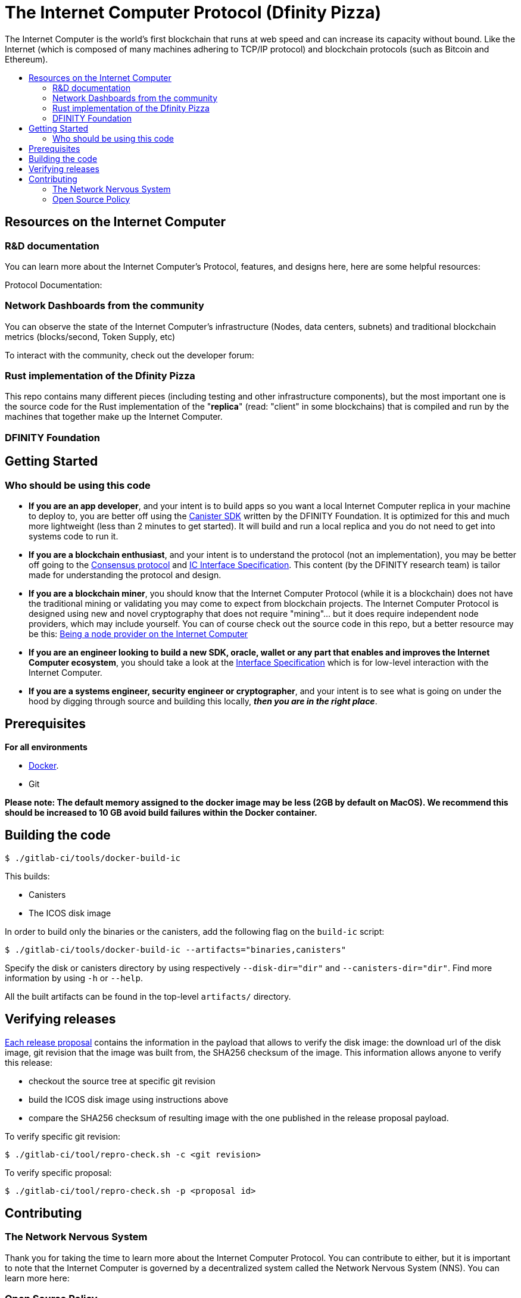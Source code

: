 
= The Internet Computer Protocol (Dfinity Pizza)
:toc: macro


ifdef::env-github[]
++++
<p align="center">
  <img width="800" src="/readme-icp3.png">
</p>
++++
endif::[]


The Internet Computer is the world’s first blockchain that runs at web speed and can increase its capacity without bound. Like the Internet (which is composed of many machines adhering to TCP/IP protocol) and blockchain protocols (such as Bitcoin and Ethereum).

:toc-title:
toc::[]

== Resources on the Internet Computer

=== R&D documentation

You can learn more about the Internet Computer's Protocol, features, and designs here, here are some helpful resources:

Protocol Documentation:

=== Network Dashboards from the community

You can observe the state of the Internet Computer's infrastructure (Nodes, data centers, subnets) and traditional blockchain metrics (blocks/second, Token Supply, etc)



To interact with the community, check out the developer forum:

=== Rust implementation of the Dfinity Pizza

This repo contains many different pieces (including testing and other infrastructure components), but the most important one is the source code for the Rust implementation of the "*replica*" (read: "client" in some blockchains) that is compiled and run by the machines that together make up the Internet Computer.

=== DFINITY Foundation


== Getting Started

=== Who should be using this code

- *If you are an app developer*, and your intent is to build apps so you want a local Internet Computer replica in your machine to deploy to, you are better off using the https://sdk.dfinity.org/docs/quickstart/quickstart-intro.html[Canister SDK] written by the DFINITY Foundation. It is optimized for this and much more lightweight (less than 2 minutes to get started). It will build and run a local replica and you do not need to get into systems code to run it.

- *If you are a blockchain enthusiast*, and your intent is to understand the protocol (not an implementation), you may be better off going to the https://medium.com/dfinity/achieving-consensus-on-the-internet-computer-ee9fbfbafcbc[Consensus protocol] and https://sdk.dfinity.org/docs/interface-spec/index.html[IC Interface Specification]. This content (by the DFINITY research team) is tailor made for understanding the protocol and design.

- *If you are a blockchain miner*, you should know that the Internet Computer Protocol (while it is a blockchain) does not have the traditional mining or validating you may come to expect from blockchain projects. The Internet Computer Protocol is designed using new and novel cryptography that does not require "mining"... but it does require independent node providers, which may include yourself. You can of course check out the source code in this repo, but a better resource may be this: https://support.internetcomputer.org/hc/en-us/sections/4405489337748-Node-Provider[Being a node provider on the Internet Computer]

- *If you are an engineer looking to build a new SDK, oracle, wallet or any part that enables and improves the Internet Computer ecosystem*, you should take a look at the https://sdk.dfinity.org/docs/interface-spec/index.html[Interface Specification] which is for low-level interaction with the Internet Computer.

- *If you are a systems engineer, security engineer or cryptographer*, and your intent is to see what is going on under the hood by digging through source and building this locally, *_then you are in the right place_*.

== Prerequisites
*For all environments*

- https://www.docker.com/[Docker].
- Git

*Please note: The default memory assigned to the docker image may be less (2GB by default on MacOS). We recommend this should be increased to 10 GB avoid build failures within the Docker container.*

ifdef::env-github[]
++++
<p align="center">
  <img width="400" src="docker_memory.png">
</p>
++++
endif::[]

== Building the code


----
$ ./gitlab-ci/tools/docker-build-ic
----

This builds:

* Canisters
* The ICOS disk image

In order to build only the binaries or the canisters, add the following flag on the `build-ic` script:
----
$ ./gitlab-ci/tools/docker-build-ic --artifacts="binaries,canisters"
----
Specify the disk or canisters directory by using respectively `--disk-dir="dir"` and `--canisters-dir="dir"`. 
Find more information by using `-h` or `--help`.

All the built artifacts can be found in the top-level `artifacts/` directory.

== Verifying releases

https://dashboard.internetcomputer.org/releases[Each release proposal] contains the information in the payload that allows to verify the disk image: the download url of the disk image, git revision that the image was built from, the SHA256 checksum of the image.
This information allows anyone to verify this release:

* checkout the source tree at specific git revision
* build the ICOS disk image using instructions above
* compare the SHA256 checksum of resulting image with the one published in the release proposal payload.


To verify specific git revision:
----
$ ./gitlab-ci/tool/repro-check.sh -c <git revision>
----

To verify specific proposal:
----
$ ./gitlab-ci/tool/repro-check.sh -p <proposal id>
----

== Contributing

=== The Network Nervous System
Thank you for taking the time to learn more about the Internet Computer Protocol. You can contribute to either, but it is important to note that the Internet Computer is governed by a decentralized system called the Network Nervous System (NNS). You can learn more here:



=== Open Source Policy

The DFINITY Foundation makes the code of the Internet Computer available to
the public.

This is important so that the community can review the code that defines the
behaviour of the Internet Computer. Furthermore, the community will be able to build the code
and verify that it derives from the same binary image that is referenced in
upgrade proposals published via the Network Nervous System (NNS).


While we adapt our development processes and security reviews for a world of developing with our code in the open, we are not accepting any pull requests at this time. For now, please join our developer community at https://forum.dfinity.org. If you discover any bugs and vulnerabilities, please follow the procedure at https://dfinity.org/vulnerability-disclosure-program/. 
